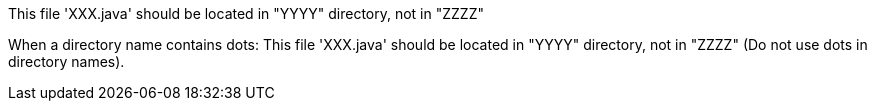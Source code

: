This file 'XXX.java' should be located in "YYYY" directory, not in "ZZZZ"

When a directory name contains dots: This file 'XXX.java' should be located in "YYYY" directory, not in "ZZZZ" (Do not use dots in directory names).